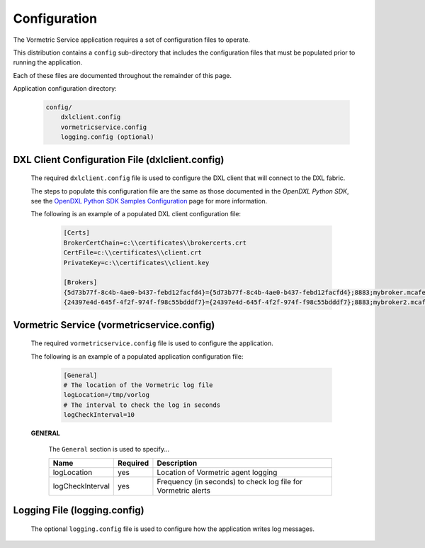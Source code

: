 Configuration
=============

The Vormetric Service application requires a set of configuration files to operate.

This distribution contains a ``config`` sub-directory that includes the configuration files that must
be populated prior to running the application.

Each of these files are documented throughout the remainder of this page.

Application configuration directory:

    .. code-block:: python

        config/
            dxlclient.config
            vormetricservice.config
            logging.config (optional)

.. _dxl_client_config_file_label:

DXL Client Configuration File (dxlclient.config)
------------------------------------------------

    The required ``dxlclient.config`` file is used to configure the DXL client that will connect to the DXL fabric.

    The steps to populate this configuration file are the same as those documented in the `OpenDXL Python
    SDK`, see the
    `OpenDXL Python SDK Samples Configuration <https://opendxl.github.io/opendxl-client-python/pydoc/sampleconfig.html>`_
    page for more information.

    The following is an example of a populated DXL client configuration file:

        .. code-block:: python

            [Certs]
            BrokerCertChain=c:\\certificates\\brokercerts.crt
            CertFile=c:\\certificates\\client.crt
            PrivateKey=c:\\certificates\\client.key

            [Brokers]
            {5d73b77f-8c4b-4ae0-b437-febd12facfd4}={5d73b77f-8c4b-4ae0-b437-febd12facfd4};8883;mybroker.mcafee.com;192.168.1.12
            {24397e4d-645f-4f2f-974f-f98c55bdddf7}={24397e4d-645f-4f2f-974f-f98c55bdddf7};8883;mybroker2.mcafee.com;192.168.1.13

.. _dxl_service_config_file_label:

Vormetric Service (vormetricservice.config)
-------------------------------------------

    The required ``vormetricservice.config`` file is used to configure the application.

    The following is an example of a populated application configuration file:

        .. code-block:: python

            [General]        
            # The location of the Vormetric log file
            logLocation=/tmp/vorlog
            # The interval to check the log in seconds
            logCheckInterval=10


    **GENERAL**

        The ``General`` section is used to specify...

        +------------------------+----------+--------------------------------------------------------------------+
        | Name                   | Required | Description                                                        |
        +========================+==========+====================================================================+
        | logLocation            | yes      | Location of Vormetric agent logging                                |
        +------------------------+----------+--------------------------------------------------------------------+
        | logCheckInterval       | yes      | Frequency (in seconds) to check log file for Vormetric alerts      |
        +------------------------+----------+--------------------------------------------------------------------+

Logging File (logging.config)
-----------------------------

    The optional ``logging.config`` file is used to configure how the application writes log messages.
